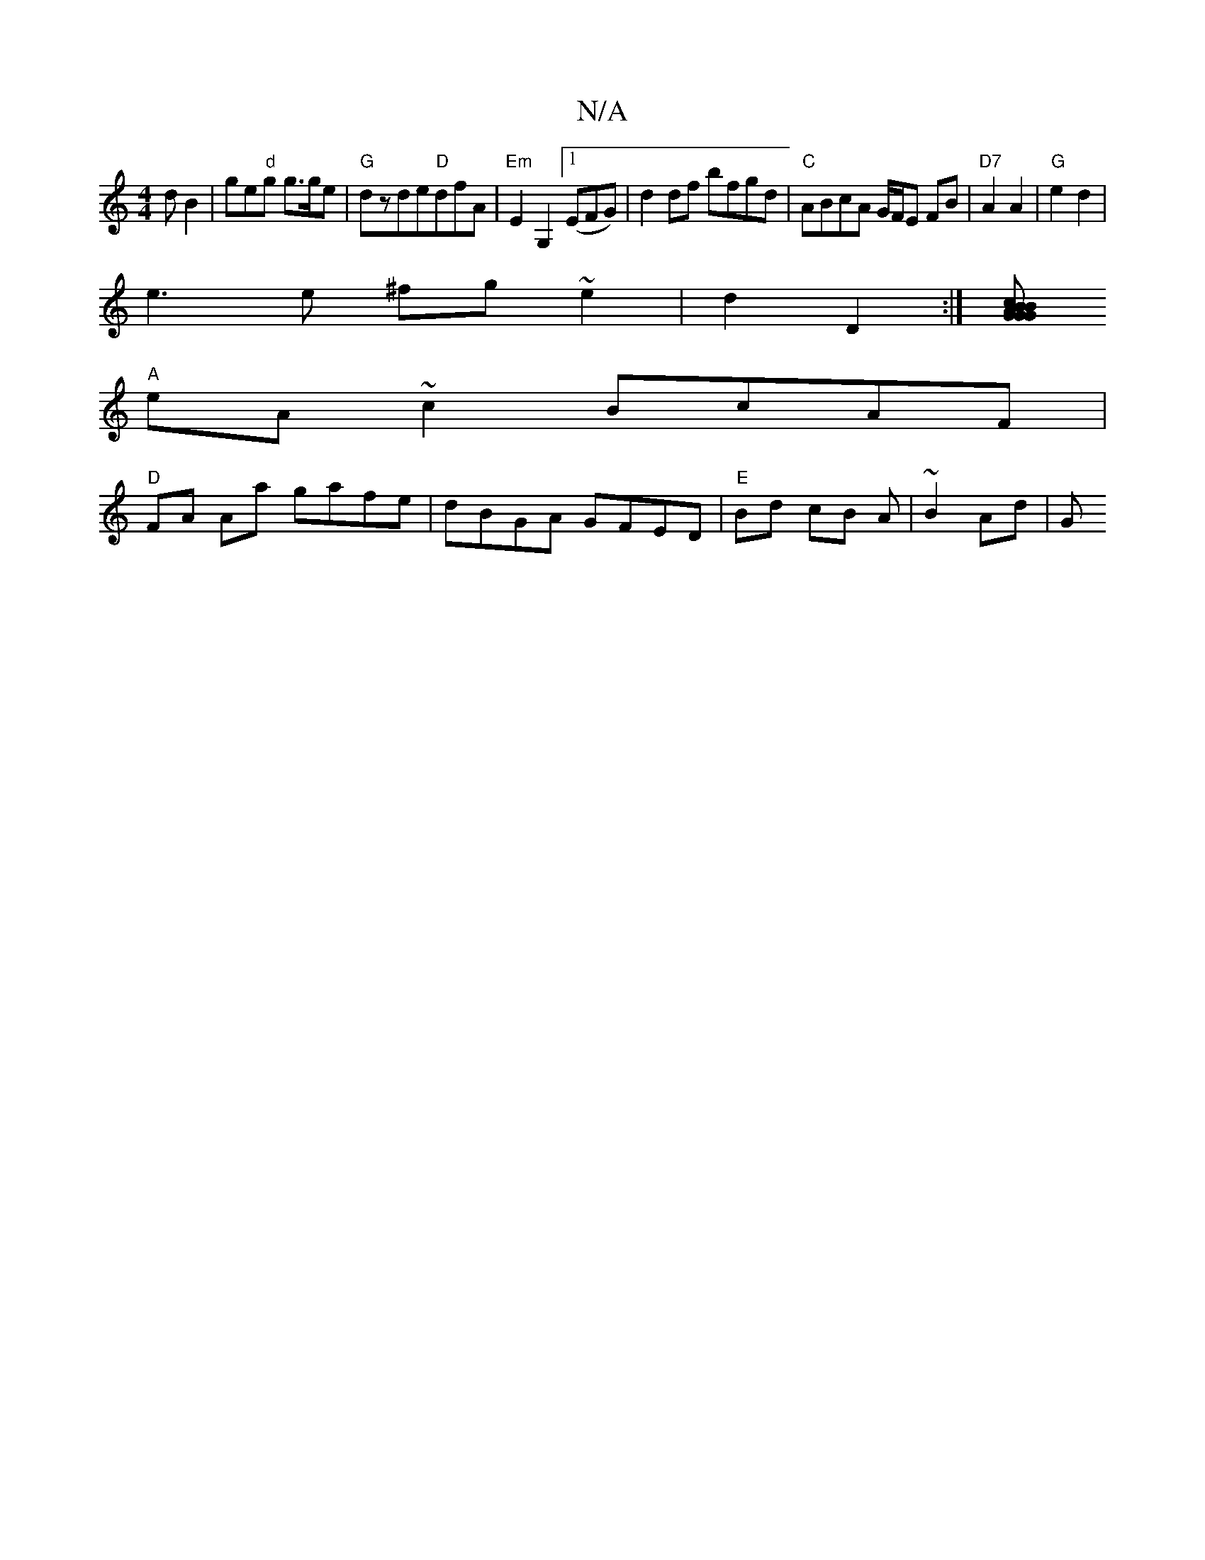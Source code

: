 X:1
T:N/A
M:4/4
R:N/A
K:Cmajor
>dB2|ge"d"g g>ge | "G" dzde"D"dfA|"Em" E2 G,2 ([1EFG)| d2 df bfgd | "C"ABcA G/F/E FB|"D7"A2 A2 |"G"e2 d2 |
e3e ^fg ~e2|d2 D2:|[GBAG G2 Bc|
"A"eA ~c2 BcAF|
"D"FA Aa gafe|dBGA GFED|"E"Bd cB A |~B2 Ad |G